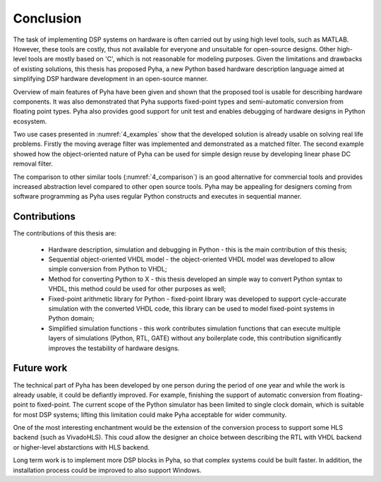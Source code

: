 .. _5_conclusion:

Conclusion
==========

The task of implementing DSP systems on hardware is often carried out by using high level tools, such as MATLAB. However, these tools are costly, thus not available for everyone and unsuitable for open-source designs. Other high-level tools are mostly based on 'C', which is not reasonable for modeling purposes.
Given the limitations and drawbacks of existing solutions,
this thesis has proposed Pyha, a new Python based hardware description language aimed at simplifying DSP hardware
development in an open-source manner.

Overview of main features of Pyha have been given and shown that the proposed tool is usable for
describing hardware components. It was also demonstrated that Pyha supports
fixed-point types and semi-automatic conversion from floating point types.
Pyha also provides good support for unit test and enables debugging of hardware designs in Python ecosystem.

Two use cases presented in :numref:`4_examples` show that the developed solution is already usable on solving
real life problems. Firstly the moving average filter was implemented and demonstrated as a matched filter.
The second example showed how the object-oriented nature of Pyha can be used for simple design reuse by
developing linear phase DC removal filter.

The comparison to other similar tools (:numref:`4_comparison`) is an good alternative for commercial tools and provides increased abstraction level compared to other open source tools. Pyha may be appealing for designers coming from software programming as Pyha uses regular Python constructs and executes in sequential manner.


Contributions
~~~~~~~~~~~~~

The contributions of this thesis are:

    * Hardware description, simulation and debugging in Python - this is the main contribution of this thesis;
    * Sequential object-oriented VHDL model - the object-oriented VHDL model was developed to allow simple conversion from Python to VHDL;
    * Method for converting Python to X - this thesis developed an simple way to convert Python syntax to VHDL, this method could be used for other purposes as well;
    * Fixed-point arithmetic library for Python - fixed-point library was developed to support cycle-accurate simulation with the converted VHDL code, this library can be used to model fixed-point systems in Python domain;
    * Simplified simulation functions - this work contributes simulation functions that can execute multiple layers of simulations (Python, RTL, GATE) without any boilerplate code, this contribution significantly improves the testability of hardware designs.

Future work
~~~~~~~~~~~

The technical part of Pyha has been developed by one person during the period of one year and while the work is already usable, it could be defiantly improved. For example, finishing the support of automatic conversion from floating-point to fixed-point. The current scope of the Python simulator has been limited to single clock domain, which is suitable for most DSP systems; lifting this limitation could make Pyha acceptable for wider community.

One of the most interesting enchantment would be the extension of the conversion process to support some HLS backend (such as VivadoHLS). This coud allow the designer an choice between describing the RTL with VHDL backend or higher-level abstarctions with HLS backend.

Long term work is to implement more DSP blocks in Pyha, so that complex systems could be built faster. In addition,
the installation process could be improved to also support Windows.


